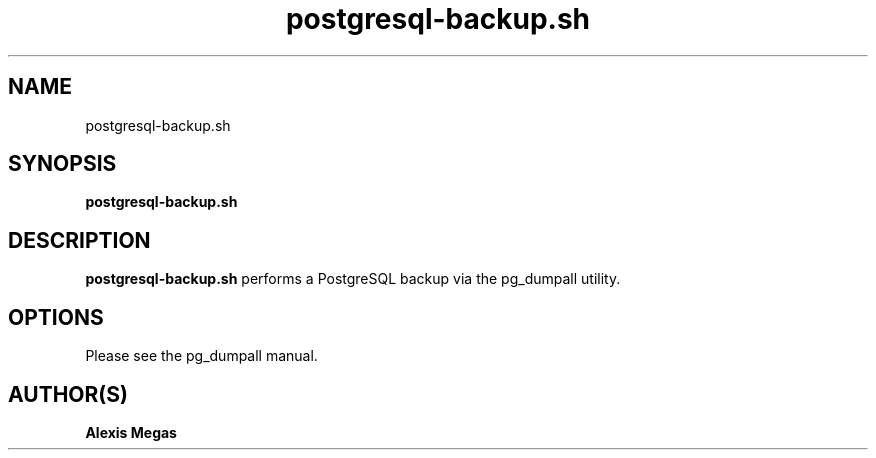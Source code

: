 .TH postgresql-backup.sh 1 "February 28, 2025"
.SH NAME
postgresql-backup.sh
.SH SYNOPSIS
.B postgresql-backup.sh
.SH DESCRIPTION
.B postgresql-backup.sh
performs a PostgreSQL backup via the pg_dumpall utility.
.SH OPTIONS
Please see the pg_dumpall manual.
.SH AUTHOR(S)
.B Alexis Megas
